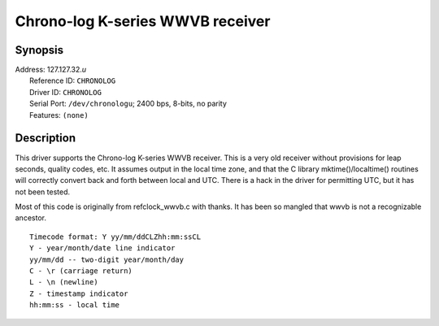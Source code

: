 Chrono-log K-series WWVB receiver
=================================

Synopsis
--------

| Address: 127.127.32.\ *u*
|  Reference ID: ``CHRONOLOG``
|  Driver ID: ``CHRONOLOG``
|  Serial Port: ``/dev/chronologu``; 2400 bps, 8-bits, no parity
|  Features: ``(none)``

Description
-----------

This driver supports the Chrono-log K-series WWVB receiver. This is a
very old receiver without provisions for leap seconds, quality codes,
etc. It assumes output in the local time zone, and that the C library
mktime()/localtime() routines will correctly convert back and forth
between local and UTC. There is a hack in the driver for permitting UTC,
but it has not been tested.

Most of this code is originally from refclock\_wwvb.c with thanks. It
has been so mangled that wwvb is not a recognizable ancestor.

::

    Timecode format: Y yy/mm/ddCLZhh:mm:ssCL
    Y - year/month/date line indicator
    yy/mm/dd -- two-digit year/month/day
    C - \r (carriage return)
    L - \n (newline)
    Z - timestamp indicator
    hh:mm:ss - local time
